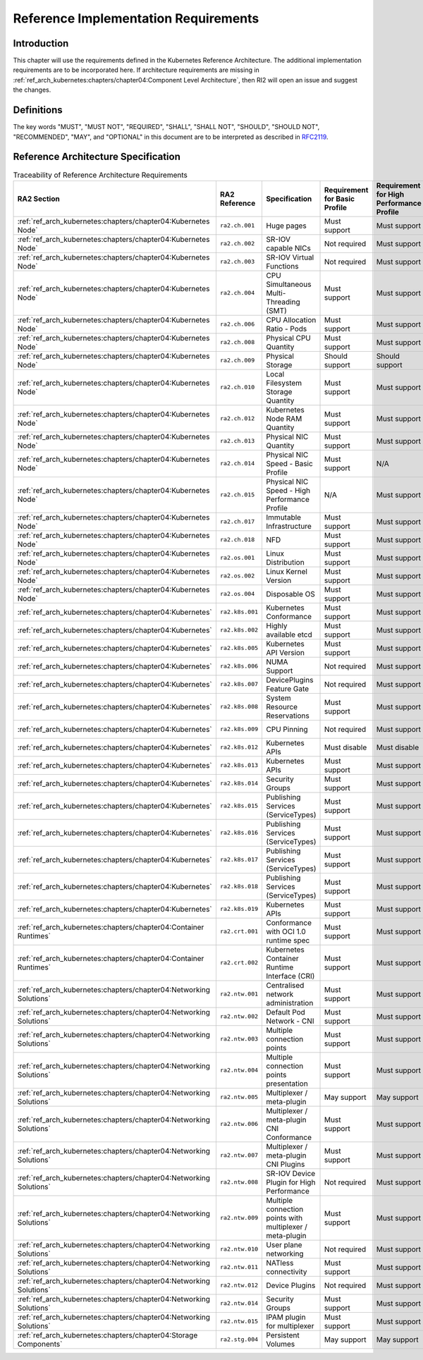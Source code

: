 Reference Implementation Requirements
=====================================

Introduction
------------

This chapter will use the requirements defined in the Kubernetes Reference Architecture.
The additional implementation requirements are to be incorporated here.
If architecture requirements are missing in :ref:`ref_arch_kubernetes:chapters/chapter04:Component Level Architecture`,
then RI2 will open an issue and suggest the changes.

Definitions
-----------

The key words "MUST", "MUST NOT", "REQUIRED", "SHALL", "SHALL NOT", "SHOULD",
"SHOULD NOT", "RECOMMENDED", "MAY", and "OPTIONAL" in this document are to be
interpreted as described in `RFC2119 <https://www.ietf.org/rfc/rfc2119.txt>`__.

Reference Architecture Specification
------------------------------------

.. list-table:: Traceability of Reference Architecture Requirements
    :widths: 10 15 35 10 10 20
    :header-rows: 1

    * - RA2 Section
      - RA2 Reference
      - Specification
      - Requirement for Basic Profile
      - Requirement for High Performance Profile
      - RI2 Traceability
    * - :ref:`ref_arch_kubernetes:chapters/chapter04:Kubernetes Node`
      - ``ra2.ch.001``
      - Huge pages
      - Must support
      - Must support
      - :ref:`chapters/chapter04:Installation on Bare Metal Infrastructure`
    * - :ref:`ref_arch_kubernetes:chapters/chapter04:Kubernetes Node`
      - ``ra2.ch.002``
      - SR-IOV capable NICs
      - Not required
      - Must support
      - :ref:`chapters/chapter03:Infrastructure Requirements`
    * - :ref:`ref_arch_kubernetes:chapters/chapter04:Kubernetes Node`
      - ``ra2.ch.003``
      - SR-IOV Virtual Functions
      - Not required
      - Must support
      - :ref:`chapters/chapter04:Installation on Bare Metal Infrastructure`
    * - :ref:`ref_arch_kubernetes:chapters/chapter04:Kubernetes Node`
      - ``ra2.ch.004``
      - CPU Simultaneous Multi-Threading (SMT)
      - Must support
      - Must support
      - :ref:`chapters/chapter03:Infrastructure Requirements`
    * - :ref:`ref_arch_kubernetes:chapters/chapter04:Kubernetes Node`
      - ``ra2.ch.006``
      - CPU Allocation Ratio - Pods
      - Must support
      - Must support
      - :ref:`chapters/chapter03:Infrastructure Requirements`
    * - :ref:`ref_arch_kubernetes:chapters/chapter04:Kubernetes Node`
      - ``ra2.ch.008``
      - Physical CPU Quantity
      - Must support
      - Must support
      - :ref:`chapters/chapter03:Infrastructure Requirements`
    * - :ref:`ref_arch_kubernetes:chapters/chapter04:Kubernetes Node`
      - ``ra2.ch.009``
      - Physical Storage
      - Should support
      - Should support
      - :ref:`chapters/chapter03:Infrastructure Requirements`
    * - :ref:`ref_arch_kubernetes:chapters/chapter04:Kubernetes Node`
      - ``ra2.ch.010``
      - Local Filesystem Storage Quantity
      - Must support
      - Must support
      - :ref:`chapters/chapter03:Infrastructure Requirements`
    * - :ref:`ref_arch_kubernetes:chapters/chapter04:Kubernetes Node`
      - ``ra2.ch.012``
      - Kubernetes Node RAM Quantity
      - Must support
      - Must support
      - :ref:`chapters/chapter03:Infrastructure Requirements`
    * - :ref:`ref_arch_kubernetes:chapters/chapter04:Kubernetes Node`
      - ``ra2.ch.013``
      - Physical NIC Quantity
      - Must support
      - Must support
      - :ref:`chapters/chapter03:Infrastructure Requirements`
    * - :ref:`ref_arch_kubernetes:chapters/chapter04:Kubernetes Node`
      - ``ra2.ch.014``
      - Physical NIC Speed - Basic Profile
      - Must support
      - N/A
      - :ref:`chapters/chapter03:Infrastructure Requirements`
    * - :ref:`ref_arch_kubernetes:chapters/chapter04:Kubernetes Node`
      - ``ra2.ch.015``
      - Physical NIC Speed - High Performance Profile
      - N/A
      - Must support
      - :ref:`chapters/chapter03:Infrastructure Requirements`
    * - :ref:`ref_arch_kubernetes:chapters/chapter04:Kubernetes Node`
      - ``ra2.ch.017``
      - Immutable Infrastructure
      - Must support
      - Must support
      - :ref:`chapters/chapter04:Installation on Bare Metal Infrastructure`
    * - :ref:`ref_arch_kubernetes:chapters/chapter04:Kubernetes Node`
      - ``ra2.ch.018``
      - NFD
      - Must support
      - Must support
      - :ref:`chapters/chapter04:Installation on Bare Metal Infrastructure`
    * - :ref:`ref_arch_kubernetes:chapters/chapter04:Kubernetes Node`
      - ``ra2.os.001``
      - Linux Distribution
      - Must support
      - Must support
      - :ref:`chapters/chapter04:Installation on Bare Metal Infrastructure`
    * - :ref:`ref_arch_kubernetes:chapters/chapter04:Kubernetes Node`
      - ``ra2.os.002``
      - Linux Kernel Version
      - Must support
      - Must support
      - :ref:`chapters/chapter04:Installation on Bare Metal Infrastructure`
    * - :ref:`ref_arch_kubernetes:chapters/chapter04:Kubernetes Node`
      - ``ra2.os.004``
      - Disposable OS
      - Must support
      - Must support
      - :ref:`chapters/chapter04:Installation on Bare Metal Infrastructure`
    * - :ref:`ref_arch_kubernetes:chapters/chapter04:Kubernetes`
      - ``ra2.k8s.001``
      - Kubernetes Conformance
      - Must support
      - Must support
      - :ref:`chapters/chapter04:Installation on Bare Metal Infrastructure`
    * - :ref:`ref_arch_kubernetes:chapters/chapter04:Kubernetes`
      - ``ra2.k8s.002``
      - Highly available etcd
      - Must support
      - Must support
      - :ref:`chapters/chapter04:Installation on Bare Metal Infrastructure`
    * - :ref:`ref_arch_kubernetes:chapters/chapter04:Kubernetes`
      - ``ra2.k8s.005``
      - Kubernetes API Version
      - Must support
      - Must support
      - :ref:`chapters/chapter04:Installation on Bare Metal Infrastructure`
    * - :ref:`ref_arch_kubernetes:chapters/chapter04:Kubernetes`
      - ``ra2.k8s.006``
      - NUMA Support
      - Not required
      - Must support
      - :ref:`chapters/chapter04:Installation on Bare Metal Infrastructure`
    * - :ref:`ref_arch_kubernetes:chapters/chapter04:Kubernetes`
      - ``ra2.k8s.007``
      - DevicePlugins Feature Gate
      - Not required
      - Must support
      - :ref:`chapters/chapter04:Installation on Bare Metal Infrastructure`
    * - :ref:`ref_arch_kubernetes:chapters/chapter04:Kubernetes`
      - ``ra2.k8s.008``
      - System Resource Reservations
      - Must support
      - Must support
      - :ref:`chapters/chapter04:Installation on Bare Metal Infrastructure`
    * - :ref:`ref_arch_kubernetes:chapters/chapter04:Kubernetes`
      - ``ra2.k8s.009``
      - CPU Pinning
      - Not required
      - Must support
      - :ref:`chapters/chapter04:Installation on Bare Metal Infrastructure`
    * - :ref:`ref_arch_kubernetes:chapters/chapter04:Kubernetes`
      - ``ra2.k8s.012``
      - Kubernetes APIs
      - Must disable
      - Must disable
      - :ref:`chapters/chapter04:Installation on Bare Metal Infrastructure`
    * - :ref:`ref_arch_kubernetes:chapters/chapter04:Kubernetes`
      - ``ra2.k8s.013``
      - Kubernetes APIs
      - Must support
      - Must support
      - :ref:`chapters/chapter04:Installation on Bare Metal Infrastructure`
    * - :ref:`ref_arch_kubernetes:chapters/chapter04:Kubernetes`
      - ``ra2.k8s.014``
      - Security Groups
      - Must support
      - Must support
      - :ref:`chapters/chapter04:Installation on Bare Metal Infrastructure`
    * - :ref:`ref_arch_kubernetes:chapters/chapter04:Kubernetes`
      - ``ra2.k8s.015``
      - Publishing Services (ServiceTypes)
      - Must support
      - Must support
      - :ref:`chapters/chapter04:Installation on Bare Metal Infrastructure`
    * - :ref:`ref_arch_kubernetes:chapters/chapter04:Kubernetes`
      - ``ra2.k8s.016``
      - Publishing Services (ServiceTypes)
      - Must support
      - Must support
      - :ref:`chapters/chapter04:Installation on Bare Metal Infrastructure`
    * - :ref:`ref_arch_kubernetes:chapters/chapter04:Kubernetes`
      - ``ra2.k8s.017``
      - Publishing Services (ServiceTypes)
      - Must support
      - Must support
      - :ref:`chapters/chapter04:Installation on Bare Metal Infrastructure`
    * - :ref:`ref_arch_kubernetes:chapters/chapter04:Kubernetes`
      - ``ra2.k8s.018``
      - Publishing Services (ServiceTypes)
      - Must support
      - Must support
      - :ref:`chapters/chapter04:Installation on Bare Metal Infrastructure`
    * - :ref:`ref_arch_kubernetes:chapters/chapter04:Kubernetes`
      - ``ra2.k8s.019``
      - Kubernetes APIs
      - Must support
      - Must support
      - :ref:`chapters/chapter04:Installation on Bare Metal Infrastructure`
    * - :ref:`ref_arch_kubernetes:chapters/chapter04:Container Runtimes`
      - ``ra2.crt.001``
      - Conformance with OCI 1.0 runtime spec
      - Must support
      - Must support
      - :ref:`chapters/chapter04:Installation on Bare Metal Infrastructure`
    * - :ref:`ref_arch_kubernetes:chapters/chapter04:Container Runtimes`
      - ``ra2.crt.002``
      - Kubernetes Container Runtime Interface (CRI)
      - Must support
      - Must support
      - :ref:`chapters/chapter04:Installation on Bare Metal Infrastructure`
    * - :ref:`ref_arch_kubernetes:chapters/chapter04:Networking Solutions`
      - ``ra2.ntw.001``
      - Centralised network administration
      - Must support
      - Must support
      - :ref:`chapters/chapter04:Installation on Bare Metal Infrastructure`
    * - :ref:`ref_arch_kubernetes:chapters/chapter04:Networking Solutions`
      - ``ra2.ntw.002``
      - Default Pod Network - CNI
      - Must support
      - Must support
      - :ref:`chapters/chapter04:Installation on Bare Metal Infrastructure`
    * - :ref:`ref_arch_kubernetes:chapters/chapter04:Networking Solutions`
      - ``ra2.ntw.003``
      - Multiple connection points
      - Must support
      - Must support
      - :ref:`chapters/chapter04:Installation on Bare Metal Infrastructure`
    * - :ref:`ref_arch_kubernetes:chapters/chapter04:Networking Solutions`
      - ``ra2.ntw.004``
      - Multiple connection points presentation
      - Must support
      - Must support
      - :ref:`chapters/chapter04:Installation on Bare Metal Infrastructure`
    * - :ref:`ref_arch_kubernetes:chapters/chapter04:Networking Solutions`
      - ``ra2.ntw.005``
      - Multiplexer / meta-plugin
      - May support
      - May support
      - :ref:`chapters/chapter04:Installation on Bare Metal Infrastructure`
    * - :ref:`ref_arch_kubernetes:chapters/chapter04:Networking Solutions`
      - ``ra2.ntw.006``
      - Multiplexer / meta-plugin CNI Conformance
      - Must support
      - Must support
      - :ref:`chapters/chapter04:Installation on Bare Metal Infrastructure`
    * - :ref:`ref_arch_kubernetes:chapters/chapter04:Networking Solutions`
      - ``ra2.ntw.007``
      - Multiplexer / meta-plugin CNI Plugins
      - Must support
      - Must support
      - :ref:`chapters/chapter04:Installation on Bare Metal Infrastructure`
    * - :ref:`ref_arch_kubernetes:chapters/chapter04:Networking Solutions`
      - ``ra2.ntw.008``
      - SR-IOV Device Plugin for High Performance
      - Not required
      - Must support
      - :ref:`chapters/chapter04:Installation on Bare Metal Infrastructure`
    * - :ref:`ref_arch_kubernetes:chapters/chapter04:Networking Solutions`
      - ``ra2.ntw.009``
      - Multiple connection points with multiplexer / meta-plugin
      - Must support
      - Must support
      - :ref:`chapters/chapter04:Installation on Bare Metal Infrastructure`
    * - :ref:`ref_arch_kubernetes:chapters/chapter04:Networking Solutions`
      - ``ra2.ntw.010``
      - User plane networking
      - Not required
      - Must support
      - :ref:`chapters/chapter04:Installation on Bare Metal Infrastructure`
    * - :ref:`ref_arch_kubernetes:chapters/chapter04:Networking Solutions`
      - ``ra2.ntw.011``
      - NATless connectivity
      - Must support
      - Must support
      - :ref:`chapters/chapter04:Installation on Bare Metal Infrastructure`
    * - :ref:`ref_arch_kubernetes:chapters/chapter04:Networking Solutions`
      - ``ra2.ntw.012``
      - Device Plugins
      - Not required
      - Must support
      - :ref:`chapters/chapter04:Installation on Bare Metal Infrastructure`
    * - :ref:`ref_arch_kubernetes:chapters/chapter04:Networking Solutions`
      - ``ra2.ntw.014``
      - Security Groups
      - Must support
      - Must support
      - :ref:`chapters/chapter04:Installation on Bare Metal Infrastructure`
    * - :ref:`ref_arch_kubernetes:chapters/chapter04:Networking Solutions`
      - ``ra2.ntw.015``
      - IPAM plugin for multiplexer
      - Must support
      - Must support
      - :ref:`chapters/chapter04:Installation on Bare Metal Infrastructure`
    * - :ref:`ref_arch_kubernetes:chapters/chapter04:Storage Components`
      - ``ra2.stg.004``
      - Persistent Volumes
      - May support
      - May support
      - :ref:`chapters/chapter04:Installation on Bare Metal Infrastructure`
